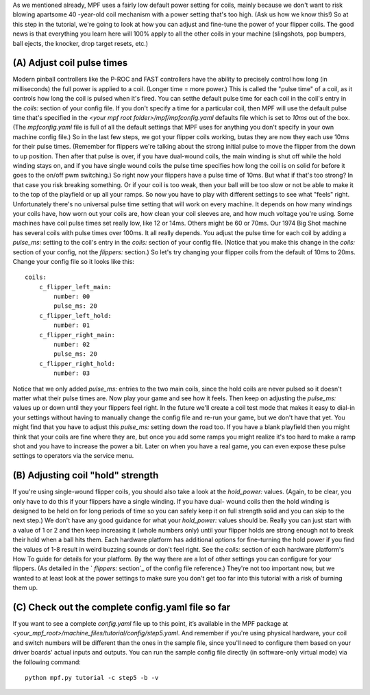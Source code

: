
As we mentioned already, MPF uses a fairly low default power setting
for coils, mainly because we don't want to risk blowing apartsome 40
-year-old coil mechanism with a power setting that's too high. (Ask us
how we know this!) So at this step in the tutorial, we're going to
look at how you can adjust and fine-tune the power of your flipper
coils. The good news is that everything you learn here will 100% apply
to all the other coils in your machine (slingshots, pop bumpers, ball
ejects, the knocker, drop target resets, etc.)



(A) Adjust coil pulse times
---------------------------

Modern pinball controllers like the P-ROC and FAST controllers have
the ability to precisely control how long (in milliseconds) the full
power is applied to a coil. (Longer time = more power.) This is called
the "pulse time" of a coil, as it controls how long the coil is pulsed
when it's fired. You can setthe default pulse time for each coil in
the coil's entry in the `coils:` section of your config file. If you
don't specify a time for a particular coil, then MPF will use the
default pulse time that's specified in the `<your mpf root
folder>/mpf/mpfconfig.yaml` defaults file which is set to `10ms` out
of the box. (The `mpfconfig.yaml` file is full of all the default
settings that MPF uses for anything you don't specify in your own
machine config file.) So in the last few steps, we got your flipper
coils working, butas they are now they each use 10ms for their pulse
times. (Remember for flippers we're talking about the strong initial
pulse to move the flipper from the down to up position. Then after
that pulse is over, if you have dual-wound coils, the main winding is
shut off while the hold winding stays on, and if you have single wound
coils the pulse time specifies how long the coil is on solid for
before it goes to the on/off pwm switching.) So right now your
flippers have a pulse time of 10ms. But what if that's too strong? In
that case you risk breaking something. Or if your coil is too weak,
then your ball will be too slow or not be able to make it to the top
of the playfield or up all your ramps. So now you have to play with
different settings to see what "feels" right. Unfortunately there's no
universal pulse time setting that will work on every machine. It
depends on how many windings your coils have, how worn out your coils
are, how clean your coil sleeves are, and how much voltage you're
using. Some machines have coil pulse times set really low, like 12 or
14ms. Others might be 60 or 70ms. Our 1974 Big Shot machine has
several coils with pulse times over 100ms. It all really depends. You
adjust the pulse time for each coil by adding a `pulse_ms:` setting to
the coil's entry in the `coils:` section of your config file. (Notice
that you make this change in the `coils:` section of your config, not
the `flippers:` section.) So let's try changing your flipper coils
from the default of 10ms to 20ms. Change your config file so it looks
like this:


::

    
    coils:
        c_flipper_left_main: 
            number: 00
            pulse_ms: 20
        c_flipper_left_hold: 
            number: 01
        c_flipper_right_main: 
            number: 02
            pulse_ms: 20
        c_flipper_right_hold: 
            number: 03


Notice that we only added `pulse_ms:` entries to the two main coils,
since the hold coils are never pulsed so it doesn't matter what their
pulse times are. Now play your game and see how it feels. Then keep on
adjusting the `pulse_ms:` values up or down until they your flippers
feel right. In the future we'll create a coil test mode that makes it
easy to dial-in your settings without having to manually change the
config file and re-run your game, but we don't have that yet. You
might find that you have to adjust this `pulse_ms:` setting down the
road too. If you have a blank playfield then you might think that your
coils are fine where they are, but once you add some ramps you might
realize it's too hard to make a ramp shot and you have to increase the
power a bit. Later on when you have a real game, you can even expose
these pulse settings to operators via the service menu.



(B) Adjusting coil "hold" strength
----------------------------------

If you're using single-wound flipper coils, you should also take a
look at the `hold_power:` values. (Again, to be clear, you only have
to do this if your flippers have a single winding. If you have dual-
wound coils then the hold winding is designed to be held on for long
periods of time so you can safely keep it on full strength solid and
you can skip to the next step.) We don't have any good guidance for
what your *hold_power:* values should be. Really you can just start
with a value of 1 or 2 and then keep increasing it (whole numbers
only) until your flipper holds are strong enough not to break their
hold when a ball hits them. Each hardware platform has additional
options for fine-turning the hold power if you find the values of 1-8
result in weird buzzing sounds or don't feel right. See the *coils:*
section of each hardware platform's How To guide for details for your
platform. By the way there are a lot of other settings you can
configure for your flippers. (As detailed in the ` `flippers:`
section`_ of the config file reference.) They're not too important
now, but we wanted to at least look at the power settings to make sure
you don't get too far into this tutorial with a risk of burning them
up.



(C) Check out the complete config.yaml file so far
--------------------------------------------------

If you want to see a complete `config.yaml` file up to this point,
it’s available in the MPF package at
`<your_mpf_root>/machine_files/tutorial/config/step5.yaml`. And
remember if you're using physical hardware, your coil and switch
numbers will be different than the ones in the sample file, since
you'll need to configure them based on your driver boards' actual
inputs and outputs. You can run the sample config file directly (in
software-only virtual mode) via the following command:


::

    
    python mpf.py tutorial -c step5 -b -v


.. _ section: https://missionpinball.com/docs/configuration-file-reference/flippers/



